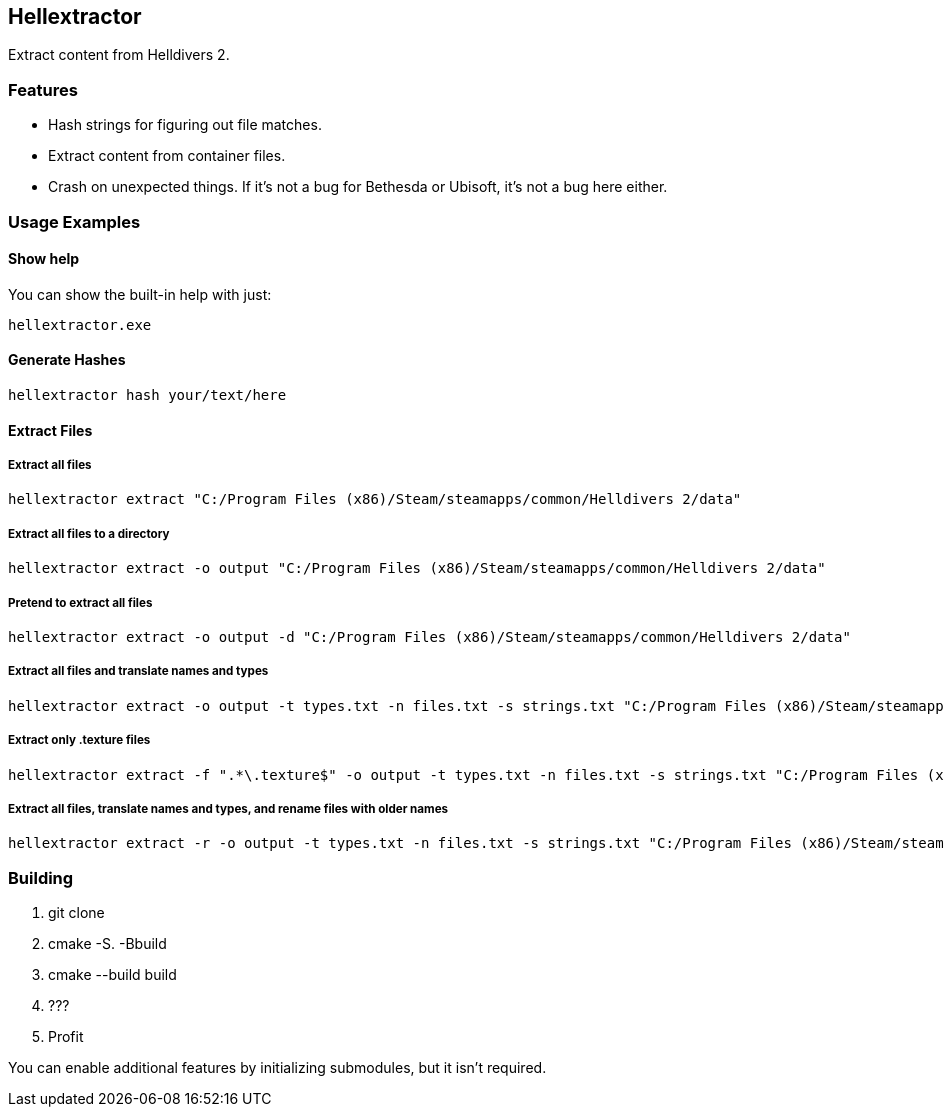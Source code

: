 == Hellextractor
Extract content from Helldivers 2.

=== Features
- Hash strings for figuring out file matches.
- Extract content from container files.
- Crash on unexpected things. If it's not a bug for Bethesda or Ubisoft, it's not a bug here either.

=== Usage Examples
==== Show help
You can show the built-in help with just:

```
hellextractor.exe
```

==== Generate Hashes
```
hellextractor hash your/text/here
```

==== Extract Files
===== Extract all files
```
hellextractor extract "C:/Program Files (x86)/Steam/steamapps/common/Helldivers 2/data"
```

===== Extract all files to a directory
```
hellextractor extract -o output "C:/Program Files (x86)/Steam/steamapps/common/Helldivers 2/data"
```

===== Pretend to extract all files
```
hellextractor extract -o output -d "C:/Program Files (x86)/Steam/steamapps/common/Helldivers 2/data"
```
===== Extract all files and translate names and types
```
hellextractor extract -o output -t types.txt -n files.txt -s strings.txt "C:/Program Files (x86)/Steam/steamapps/common/Helldivers 2/data"
```

===== Extract only .texture files
```
hellextractor extract -f ".*\.texture$" -o output -t types.txt -n files.txt -s strings.txt "C:/Program Files (x86)/Steam/steamapps/common/Helldivers 2/data"
```

===== Extract all files, translate names and types, and rename files with older names
```
hellextractor extract -r -o output -t types.txt -n files.txt -s strings.txt "C:/Program Files (x86)/Steam/steamapps/common/Helldivers 2/data"
```

=== Building
1. git clone
2. cmake -S. -Bbuild
3. cmake --build build
4. ???
5. Profit

You can enable additional features by initializing submodules, but it isn't required.
